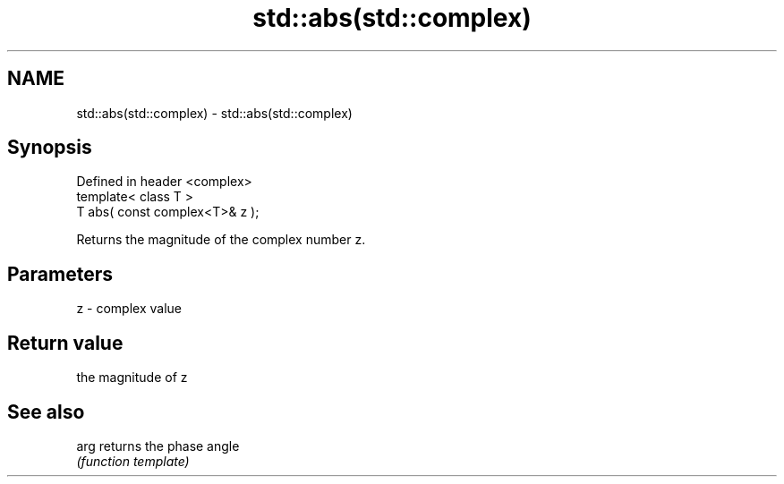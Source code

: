.TH std::abs(std::complex) 3 "Nov 25 2015" "2.0 | http://cppreference.com" "C++ Standard Libary"
.SH NAME
std::abs(std::complex) \- std::abs(std::complex)

.SH Synopsis
   Defined in header <complex>
   template< class T >
   T abs( const complex<T>& z );

   Returns the magnitude of the complex number z.

.SH Parameters

   z - complex value

.SH Return value

   the magnitude of z

.SH See also

   arg returns the phase angle
       \fI(function template)\fP 
